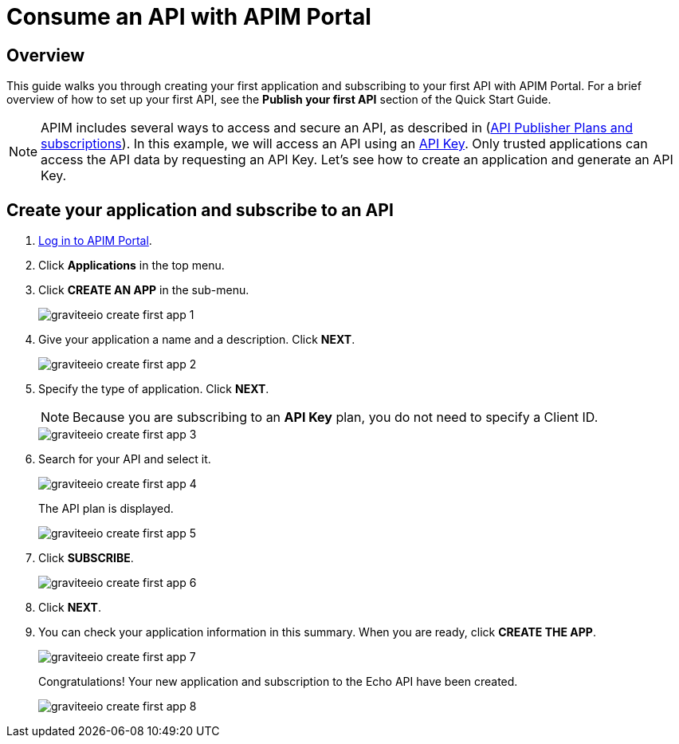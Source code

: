 = Consume an API with APIM Portal
:page-sidebar: apim_3_x_sidebar
:page-permalink: apim/3.x/apim_quickstart_consume_ui.html
:page-folder: apim/quickstart
:page-layout: apim3x

== Overview

This guide walks you through creating your first application and subscribing to your first API with APIM Portal. For a brief overview of how to set up your first API, see the *Publish your first API* section of the Quick Start Guide.

NOTE: APIM includes several ways to access and secure an API, as described in (link:/apim/3.x/apim_publisherguide_plans_subscriptions.html[API Publisher Plans and subscriptions^]).
In this example, we will access an API using an link:/apim/3.x/apim_policies_apikey.html[API Key^].
Only trusted applications can access the API data by requesting an API Key.
Let's see how to create an application and generate an API Key.

== Create your application and subscribe to an API

. link:/apim/3.x/apim_quickstart_portal_login.html[Log in to APIM Portal^].
. Click **Applications** in the top menu.
. Click **CREATE AN APP**  in the sub-menu.
+
image::apim/3.x/quickstart/consume/graviteeio-create-first-app-1.png[]

. Give your application a name and a description. Click **NEXT**.
+
image::apim/3.x/quickstart/consume/graviteeio-create-first-app-2.png[]

. Specify the type of application. Click **NEXT**.
+
NOTE: Because you are subscribing to an *API Key* plan, you do not need to specify a Client ID.
+
image::apim/3.x/quickstart/consume/graviteeio-create-first-app-3.png[]

. Search for your API and select it.
+
image::apim/3.x/quickstart/consume/graviteeio-create-first-app-4.png[]
+
The API plan is displayed.
+
image::apim/3.x/quickstart/consume/graviteeio-create-first-app-5.png[]

. Click **SUBSCRIBE**.
+
image::apim/3.x/quickstart/consume/graviteeio-create-first-app-6.png[]

. Click **NEXT**.
. You can check your application information in this summary. When you are ready, click **CREATE THE APP**.
+
image::apim/3.x/quickstart/consume/graviteeio-create-first-app-7.png[]
+
Congratulations! Your new application and subscription to the Echo API have been created.
+
image::apim/3.x/quickstart/consume/graviteeio-create-first-app-8.png[]
